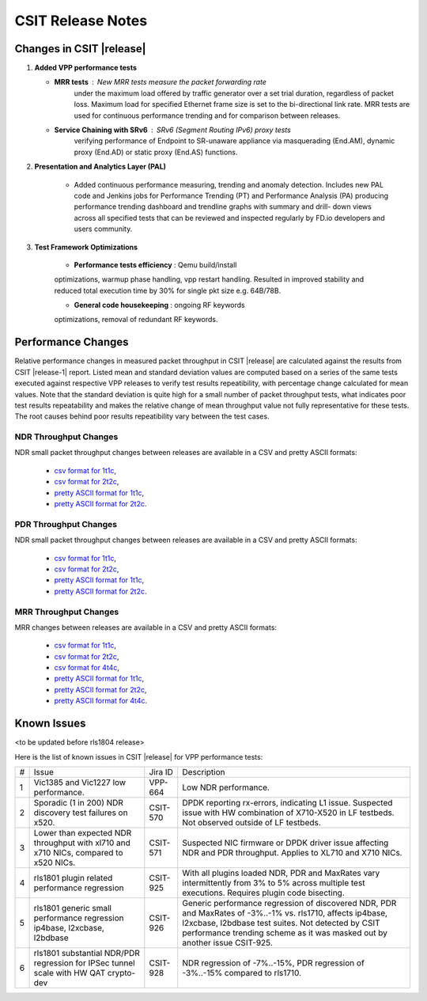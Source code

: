 CSIT Release Notes
==================

Changes in CSIT |release|
-------------------------

#. **Added VPP performance tests**

   - **MRR tests** : New MRR tests measure the packet forwarding rate
       under the maximum load offered by traffic generator over a set
       trial duration, regardless of packet loss. Maximum load for
       specified Ethernet frame size is set to the bi-directional link
       rate. MRR tests are used for continuous performance trending and
       for comparison between releases.

   - **Service Chaining with SRv6** : SRv6 (Segment Routing IPv6) proxy tests
       verifying performance of Endpoint to SR-unaware appliance via
       masquerading (End.AM), dynamic proxy (End.AD) or static proxy (End.AS)
       functions.

#. **Presentation and Analytics Layer (PAL)**

     - Added continuous performance measuring, trending and anomaly
       detection. Includes new PAL code and Jenkins jobs for Performance
       Trending (PT) and Performance Analysis (PA) producing performance
       trending dashboard and trendline graphs with summary and drill-
       down views across all specified tests that can be reviewed and
       inspected regularly by FD.io developers and users community.

#. **Test Framework Optimizations**

     - **Performance tests efficiency** : Qemu build/install
     optimizations, warmup phase handling, vpp restart handling.
     Resulted in improved stability and reduced total execution time by
     30% for single pkt size e.g. 64B/78B.

     - **General code housekeeping** : ongoing RF keywords
     optimizations, removal of redundant RF keywords.

Performance Changes
-------------------

Relative performance changes in measured packet throughput in CSIT
|release| are calculated against the results from CSIT |release-1|
report. Listed mean and standard deviation values are computed based on
a series of the same tests executed against respective VPP releases to
verify test results repeatibility, with percentage change calculated for
mean values. Note that the standard deviation is quite high for a small
number of packet throughput tests, what indicates poor test results
repeatability and makes the relative change of mean throughput value not
fully representative for these tests. The root causes behind poor
results repeatibility vary between the test cases.

NDR Throughput Changes
~~~~~~~~~~~~~~~~~~~~~~

NDR small packet throughput changes between releases are available in a CSV and
pretty ASCII formats:

  - `csv format for 1t1c <../_static/vpp/performance-changes-ndr-1t1c-full.csv>`_,
  - `csv format for 2t2c <../_static/vpp/performance-changes-ndr-2t2c-full.csv>`_,
  - `pretty ASCII format for 1t1c <../_static/vpp/performance-changes-ndr-1t1c-full.txt>`_,
  - `pretty ASCII format for 2t2c <../_static/vpp/performance-changes-ndr-2t2c-full.txt>`_.

PDR Throughput Changes
~~~~~~~~~~~~~~~~~~~~~~

NDR small packet throughput changes between releases are available in a CSV and
pretty ASCII formats:

  - `csv format for 1t1c <../_static/vpp/performance-changes-pdr-1t1c-full.csv>`_,
  - `csv format for 2t2c <../_static/vpp/performance-changes-pdr-2t2c-full.csv>`_,
  - `pretty ASCII format for 1t1c <../_static/vpp/performance-changes-pdr-1t1c-full.txt>`_,
  - `pretty ASCII format for 2t2c <../_static/vpp/performance-changes-pdr-2t2c-full.txt>`_.

MRR Throughput Changes
~~~~~~~~~~~~~~~~~~~~~~

MRR changes between releases are available in a CSV and
pretty ASCII formats:

  - `csv format for 1t1c <../_static/vpp/performance-changes-mrr-1t1c-full.csv>`_,
  - `csv format for 2t2c <../_static/vpp/performance-changes-mrr-2t2c-full.csv>`_,
  - `csv format for 4t4c <../_static/vpp/performance-changes-mrr-4t4c-full.csv>`_,
  - `pretty ASCII format for 1t1c <../_static/vpp/performance-changes-mrr-1t1c-full.txt>`_,
  - `pretty ASCII format for 2t2c <../_static/vpp/performance-changes-mrr-2t2c-full.txt>`_,
  - `pretty ASCII format for 4t4c <../_static/vpp/performance-changes-mrr-4t4c-full.txt>`_.

Known Issues
------------

<to be updated before rls1804 release>

Here is the list of known issues in CSIT |release| for VPP performance tests:

+---+-------------------------------------------------+------------+-----------------------------------------------------------------+
| # | Issue                                           | Jira ID    | Description                                                     |
+---+-------------------------------------------------+------------+-----------------------------------------------------------------+
| 1 | Vic1385 and Vic1227 low performance.            | VPP-664    | Low NDR performance.                                            |
|   |                                                 |            |                                                                 |
+---+-------------------------------------------------+------------+-----------------------------------------------------------------+
| 2 | Sporadic (1 in 200) NDR discovery test failures | CSIT-570   | DPDK reporting rx-errors, indicating L1 issue. Suspected issue  |
|   | on x520.                                        |            | with HW combination of X710-X520 in LF testbeds. Not observed   |
|   |                                                 |            | outside of LF testbeds.                                         |
+---+-------------------------------------------------+------------+-----------------------------------------------------------------+
| 3 | Lower than expected NDR throughput with         | CSIT-571   | Suspected NIC firmware or DPDK driver issue affecting NDR and   |
|   | xl710 and x710 NICs, compared to x520 NICs.     |            | PDR throughput. Applies to XL710 and X710 NICs.                 |
+---+-------------------------------------------------+------------+-----------------------------------------------------------------+
| 4 | rls1801 plugin related performance regression   | CSIT-925   | With all plugins loaded NDR, PDR and MaxRates vary              |
|   |                                                 |            | intermittently from 3% to 5% across multiple test executions.   |
|   |                                                 |            | Requires plugin code bisecting.                                 |
+---+-------------------------------------------------+------------+-----------------------------------------------------------------+
| 5 | rls1801 generic small performance regression    | CSIT-926   | Generic performance regression of discovered NDR, PDR and       |
|   | ip4base, l2xcbase, l2bdbase                     |            | MaxRates of -3%..-1% vs. rls1710, affects ip4base, l2xcbase,    |
|   |                                                 |            | l2bdbase test suites. Not detected by CSIT performance trending |
|   |                                                 |            | scheme as it was masked out by another issue CSIT-925.          |
+---+-------------------------------------------------+------------+-----------------------------------------------------------------+
| 6 | rls1801 substantial NDR/PDR regression for      | CSIT-928   | NDR regression of -7%..-15%, PDR regression of -3%..-15%        |
|   | IPSec tunnel scale with HW QAT crypto-dev       |            | compared to rls1710.                                            |
+---+-------------------------------------------------+------------+-----------------------------------------------------------------+
